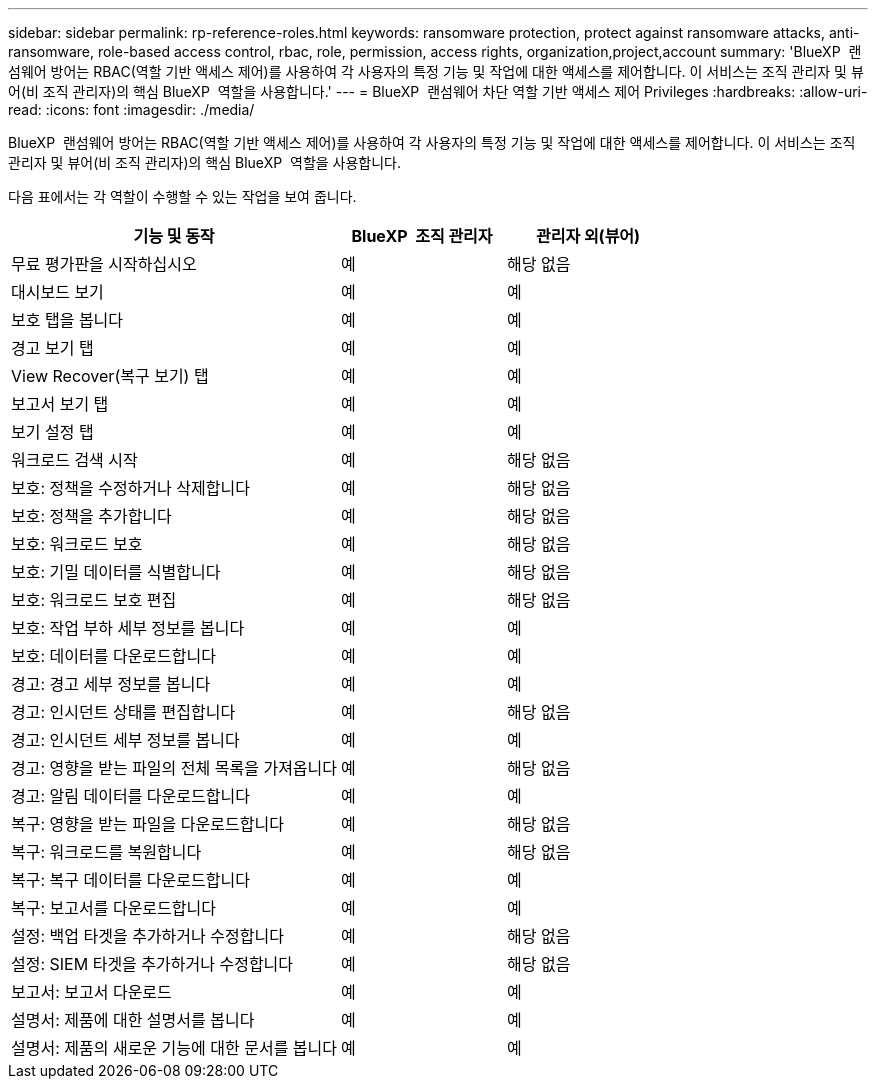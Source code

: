 ---
sidebar: sidebar 
permalink: rp-reference-roles.html 
keywords: ransomware protection, protect against ransomware attacks, anti-ransomware, role-based access control, rbac, role, permission, access rights, organization,project,account 
summary: 'BlueXP  랜섬웨어 방어는 RBAC(역할 기반 액세스 제어)를 사용하여 각 사용자의 특정 기능 및 작업에 대한 액세스를 제어합니다. 이 서비스는 조직 관리자 및 뷰어(비 조직 관리자)의 핵심 BlueXP  역할을 사용합니다.' 
---
= BlueXP  랜섬웨어 차단 역할 기반 액세스 제어 Privileges
:hardbreaks:
:allow-uri-read: 
:icons: font
:imagesdir: ./media/


[role="lead"]
BlueXP  랜섬웨어 방어는 RBAC(역할 기반 액세스 제어)를 사용하여 각 사용자의 특정 기능 및 작업에 대한 액세스를 제어합니다. 이 서비스는 조직 관리자 및 뷰어(비 조직 관리자)의 핵심 BlueXP  역할을 사용합니다.

다음 표에서는 각 역할이 수행할 수 있는 작업을 보여 줍니다.

[cols="40,20a,20a"]
|===
| 기능 및 동작 | BlueXP  조직 관리자 | 관리자 외(뷰어) 


| 무료 평가판을 시작하십시오  a| 
예
 a| 
해당 없음



| 대시보드 보기  a| 
예
 a| 
예



| 보호 탭을 봅니다  a| 
예
 a| 
예



| 경고 보기 탭  a| 
예
 a| 
예



| View Recover(복구 보기) 탭  a| 
예
 a| 
예



| 보고서 보기 탭  a| 
예
 a| 
예



| 보기 설정 탭  a| 
예
 a| 
예



| 워크로드 검색 시작  a| 
예
 a| 
해당 없음



| 보호: 정책을 수정하거나 삭제합니다  a| 
예
 a| 
해당 없음



| 보호: 정책을 추가합니다  a| 
예
 a| 
해당 없음



| 보호: 워크로드 보호  a| 
예
 a| 
해당 없음



| 보호: 기밀 데이터를 식별합니다  a| 
예
 a| 
해당 없음



| 보호: 워크로드 보호 편집  a| 
예
 a| 
해당 없음



| 보호: 작업 부하 세부 정보를 봅니다  a| 
예
 a| 
예



| 보호: 데이터를 다운로드합니다  a| 
예
 a| 
예



| 경고: 경고 세부 정보를 봅니다  a| 
예
 a| 
예



| 경고: 인시던트 상태를 편집합니다  a| 
예
 a| 
해당 없음



| 경고: 인시던트 세부 정보를 봅니다  a| 
예
 a| 
예



| 경고: 영향을 받는 파일의 전체 목록을 가져옵니다  a| 
예
 a| 
해당 없음



| 경고: 알림 데이터를 다운로드합니다  a| 
예
 a| 
예



| 복구: 영향을 받는 파일을 다운로드합니다  a| 
예
 a| 
해당 없음



| 복구: 워크로드를 복원합니다  a| 
예
 a| 
해당 없음



| 복구: 복구 데이터를 다운로드합니다  a| 
예
 a| 
예



| 복구: 보고서를 다운로드합니다  a| 
예
 a| 
예



| 설정: 백업 타겟을 추가하거나 수정합니다  a| 
예
 a| 
해당 없음



| 설정: SIEM 타겟을 추가하거나 수정합니다  a| 
예
 a| 
해당 없음



| 보고서: 보고서 다운로드  a| 
예
 a| 
예



| 설명서: 제품에 대한 설명서를 봅니다  a| 
예
 a| 
예



| 설명서: 제품의 새로운 기능에 대한 문서를 봅니다  a| 
예
 a| 
예

|===
